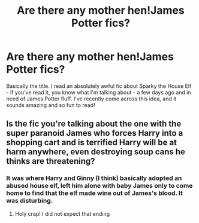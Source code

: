 #+TITLE: Are there any mother hen!James Potter fics?

* Are there any mother hen!James Potter fics?
:PROPERTIES:
:Score: 12
:DateUnix: 1617583296.0
:DateShort: 2021-Apr-05
:FlairText: Request
:END:
Basically the title. I read an absolutely awful fic about Sparky the House Elf - if you've read it, you know what I'm talking about - a few days ago and in need of James Potter fluff. I've recently come across this idea, and it sounds amazing and so fun to read!


** Is the fic you're talking about the one with the super paranoid James who forces Harry into a shopping cart and is terrified Harry will be at harm anywhere, even destroying soup cans he thinks are threatening?
:PROPERTIES:
:Author: DesiDarkLord16
:Score: 7
:DateUnix: 1617598780.0
:DateShort: 2021-Apr-05
:END:

*** It was where Harry and Ginny (I think) basically adopted an abused house elf, left him alone with baby James only to come home to find that the elf made wine out of James's blood. It was disturbing.
:PROPERTIES:
:Score: 2
:DateUnix: 1617645635.0
:DateShort: 2021-Apr-05
:END:

**** Holy crap! I did not expect that ending
:PROPERTIES:
:Author: DesiDarkLord16
:Score: 2
:DateUnix: 1617645689.0
:DateShort: 2021-Apr-05
:END:
